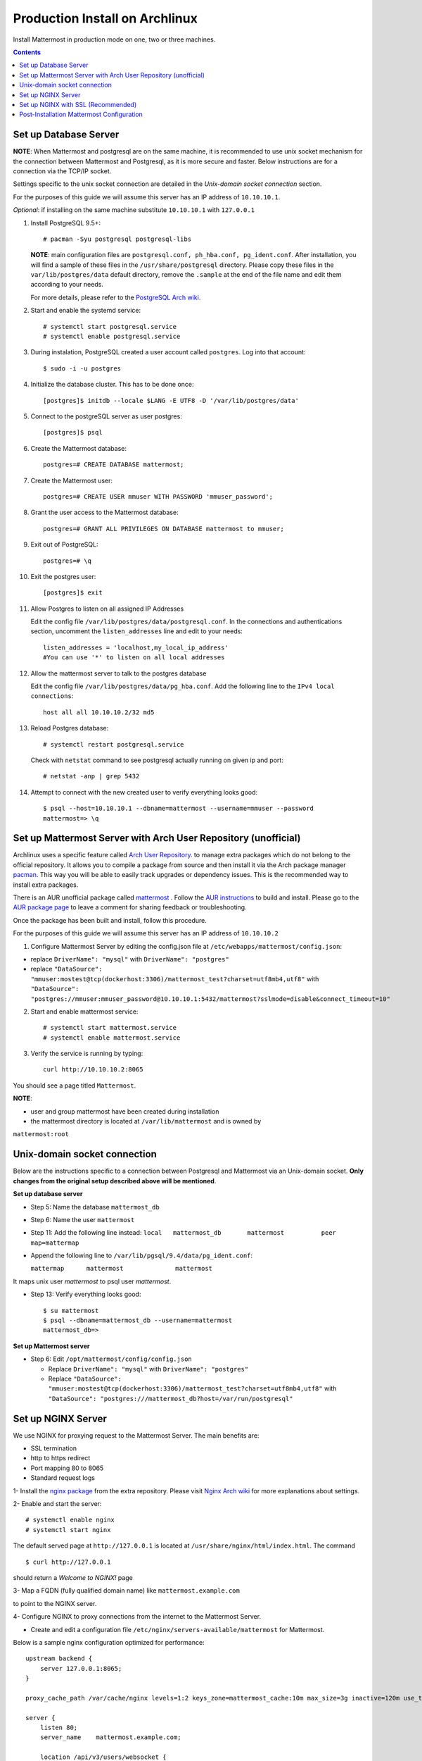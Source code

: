 ..  _prod-archlinux:

Production Install on Archlinux
======================================

Install Mattermost in production mode on one, two or three machines.

.. contents::
    :backlinks: top


Set up Database Server
----------------------

**NOTE**: When Mattermost and postgresql are on the same machine,
it is recommended to use unix socket mechanism for the connection between Mattermost and Postgresql,
as it is more secure and faster.
Below instructions are for a connection via the TCP/IP socket.

Settings specific to the unix socket connection are detailed in the *Unix-domain socket connection*
section.


For the purposes of this guide we will assume this server has an IP address of ``10.10.10.1``.

*Optional*: if installing on the same machine substitute ``10.10.10.1`` with ``127.0.0.1``

1.  Install PostgreSQL 9.5+::

        # pacman -Syu postgresql postgresql-libs

    **NOTE**: main configuration files are ``postgresql.conf, ph_hba.conf,
    pg_ident.conf``. After installation, you will find a sample of these files
    in the ``/usr/share/postgresql`` directory. Please copy these files in the
    ``var/lib/postgres/data`` default directory, remove the ``.sample`` at the
    end of the file name and edit them according to your needs.

    For more details, please refer to the `PostgreSQL Arch wiki <https://wiki.archlinux.org/index.php/PostgreSQL>`_.


2.  Start and enable the systemd service::

        # systemctl start postgresql.service
        # systemctl enable postgresql.service

3.  During instalation, PostgreSQL created a user account called ``postgres``.
    Log into that account::

        $ sudo -i -u postgres

4.  Initialize the database cluster. This has to be done once::

        [postgres]$ initdb --locale $LANG -E UTF8 -D '/var/lib/postgres/data'

5.  Connect to the postgreSQL server as user postgres::

        [postgres]$ psql

6.  Create the Mattermost database::

        postgres=# CREATE DATABASE mattermost;

7.  Create the Mattermost user::

        postgres=# CREATE USER mmuser WITH PASSWORD 'mmuser_password';


8.  Grant the user access to the Mattermost database::

        postgres=# GRANT ALL PRIVILEGES ON DATABASE mattermost to mmuser;

9.  Exit out of PostgreSQL::

        postgres=# \q

10.  Exit the postgres user::

        [postgres]$ exit

11. Allow Postgres to listen on all assigned IP Addresses

    Edit the config file ``/var/lib/postgres/data/postgresql.conf``.
    In the connections and authentications section, uncomment the ``listen_addresses``
    line and edit to your needs::

        listen_addresses = 'localhost,my_local_ip_address'
        #You can use '*' to listen on all local addresses

12. Allow the mattermost server to talk to the postgres database

    Edit the config file ``/var/lib/postgres/data/pg_hba.conf``.
    Add the following line to the ``IPv4 local connections``::

        host all all 10.10.10.2/32 md5

13. Reload Postgres database::

        # systemctl restart postgresql.service

    Check with ``netstat`` command to see postgresql actually running on given ip and port::

        # netstat -anp | grep 5432

14. Attempt to connect with the new created user to verify everything
    looks good::

        $ psql --host=10.10.10.1 --dbname=mattermost --username=mmuser --password
        mattermost=> \q


Set up Mattermost Server with Arch User Repository (unofficial)
---------------------------------------------------------------

Archlinux uses a specific feature called `Arch User Repository <https://wiki.archlinux.org/index.php/Arch_User_Repository>`_.
to manage extra packages which do not belong to the official repository. It allows
you to compile a package from source and then install it via the Arch package manager
`pacman <https://wiki.archlinux.org/index.php/Pacman#Additional_commands>`_. This way
you will be able to easily track upgrades or dependency issues. This is the recommended
way to install extra packages.

There is an AUR unofficial package called `mattermost <https://aur.archlinux.org/packages/mattermost>`_ .
Follow the `AUR instructions <https://wiki.archlinux.org/index.php/Arch_User_Repository>`_
to build and install. Please go to the `AUR package page <https://aur.archlinux.org/packages/mattermost/>`_
to leave a comment for sharing feedback or troubleshooting.

Once the package has been built and install, follow this procedure.

For the purposes of this guide we will assume this server has an IP address of ``10.10.10.2``

1. Configure Mattermost Server by editing the config.json file at
   ``/etc/webapps/mattermost/config.json``:

-  replace ``DriverName": "mysql"`` with ``DriverName": "postgres"``

-  replace ``"DataSource": "mmuser:mostest@tcp(dockerhost:3306)/mattermost_test?charset=utf8mb4,utf8"`` with
   ``"DataSource": "postgres://mmuser:mmuser_password@10.10.10.1:5432/mattermost?sslmode=disable&connect_timeout=10"``


2. Start and enable mattermost service::

        # systemctl start mattermost.service
        # systemctl enable mattermost.service


3. Verify the service is running by typing::

          curl http://10.10.10.2:8065

You should see a page titled ``Mattermost``.

**NOTE**:

- user and group mattermost have been created during installation
- the mattermost directory is located at ``/var/lib/mattermost`` and is owned by
``mattermost:root``


Unix-domain socket connection
-----------------------------

Below are the instructions specific to a connection between Postgresql and Mattermost via an Unix-domain socket.
**Only changes from the original setup described above will be mentioned**.

**Set up database server**

- Step 5: Name the database ``mattermost_db``

- Step 6: Name the user ``mattermost``

- Step 11: Add the following line instead:
  ``local   mattermost_db       mattermost          peer       map=mattermap``

- Append the following line to ``/var/lib/pgsql/9.4/data/pg_ident.conf``:

  ``mattermap      mattermost              mattermost``

It maps unix user *mattermost* to psql user *mattermost*.

- Step 13: Verify everything looks good::

    $ su mattermost
    $ psql --dbname=mattermost_db --username=mattermost
    mattermost_db=>

**Set up Mattermost server**

- Step 6: Edit ``/opt/mattermost/config/config.json``

  * Replace ``DriverName": "mysql"`` with ``DriverName": "postgres"``
  * Replace  ``"DataSource": "mmuser:mostest@tcp(dockerhost:3306)/mattermost_test?charset=utf8mb4,utf8"`` with ``"DataSource": "postgres:///mattermost_db?host=/var/run/postgresql"``


Set up NGINX Server
-------------------

We use NGINX for proxying request to the Mattermost Server. The main
benefits are:

-  SSL termination
-  http to https redirect
-  Port mapping 80 to 8065
-  Standard request logs

1- Install the `nginx package <https://www.archlinux.org/packages/?name=nginx-mainline>`_
from the extra repository. Please visit `Nginx Arch wiki <https://wiki.archlinux.org/index.php/Nginx>`_
for more explanations about settings.

2- Enable and start the server::

    # systemctl enable nginx
    # systemctl start nginx

The default served page at ``http://127.0.0.1`` is located at ``/usr/share/nginx/html/index.html``.
The command ::

    $ curl http://127.0.0.1

should return a *Welcome to NGINX!* page

3- Map a FQDN (fully qualified domain name) like ``mattermost.example.com``

to point to the NGINX server.

4- Configure NGINX to proxy connections from the internet to the Mattermost Server.

-  Create and edit a configuration file ``/etc/nginx/servers-available/mattermost`` for Mattermost.

Below is a sample nginx configuration optimized for performance::

        upstream backend {
            server 127.0.0.1:8065;
        }

        proxy_cache_path /var/cache/nginx levels=1:2 keys_zone=mattermost_cache:10m max_size=3g inactive=120m use_temp_path=off;

        server {
            listen 80;
            server_name    mattermost.example.com;

            location /api/v3/users/websocket {
                proxy_set_header Upgrade $http_upgrade;
                proxy_set_header Connection "upgrade";
                client_max_body_size 50M;
                proxy_set_header Host $http_host;
                proxy_set_header X-Real-IP $remote_addr;
                proxy_set_header X-Forwarded-For $proxy_add_x_forwarded_for;
                proxy_set_header X-Forwarded-Proto $scheme;
                proxy_set_header X-Frame-Options SAMEORIGIN;
                proxy_buffers 256 16k;
                proxy_buffer_size 16k;
                proxy_read_timeout 600s;
                proxy_pass http://backend;
            }

            location / {
                client_max_body_size 50M;
                proxy_set_header Connection "";
                proxy_set_header Host $http_host;
                proxy_set_header X-Real-IP $remote_addr;
                proxy_set_header X-Forwarded-For $proxy_add_x_forwarded_for;
                proxy_set_header X-Forwarded-Proto $scheme;
                proxy_set_header X-Frame-Options SAMEORIGIN;
                proxy_buffers 256 16k;
                proxy_buffer_size 16k;
                proxy_read_timeout 600s;
                proxy_cache mattermost_cache;
                proxy_cache_revalidate on;
                proxy_cache_min_uses 2;
                proxy_cache_use_stale timeout;
                proxy_cache_lock on;
                proxy_pass http://backend;
            }
        }


- Enable the mattermost server::

        # mkdir /etc/nginx/servers-enabled
        # ln -s /etc/nginx/servers-available/mattermost /etc/nginx/server-enabled/mattermost

- Restart NGINX::

        # systemctl restart ngnix.service

- Verify you can see Mattermost thru the proxy by typing::

        curl http://localhost

You should see a page titled *Mattermost*


Set up NGINX with SSL (Recommended)
-----------------------------------

There is now a free and an open certificate security called `let's encrypt <https://letsencrypt.org/>`_.
As stated on the Let's Encrypt website, it is largely recommended to use the `Certbot <https://certbot.eff.org/>`_
ACME client. Follow instructions for `Nginx on Arch Linux client <https://certbot.eff.org/#arch-nginx>`_.


1.  Install the Certbot client::

      # pacman -Syu certbot

2.  Obtain a cert using the `webroot plugin <https://certbot.eff.org/docs/using.html#webroot>`_::

      # certbot certonly --webroot -w /var/www/example -d example.com -d www.example.com

The above command will obtain a single cert for **example.com** and **www.example.com**, assuming
the root of these servers is located at ``/var/www/example``. Certbot will try to place a file in
directory ``/var/www/example/.well-known/acme-challenge`` and then read it.

3.  Modify the file at ``/etc/nginx/sites-available/mattermost`` this way::


        upstream backend {
        server 10.10.10.2:8065;
        }

        server {
        listen         80;
        server_name    mattermost.example.com;
        return         301 https://$server_name$request_uri;
        }

        proxy_cache_path /var/cache/nginx levels=1:2 keys_zone=mattermost_cache:10m max_size=3g inactive=120m use_temp_path=off;

        server {
        listen 443 ssl;
        server_name mattermost.example.com;

        ssl on;
        ssl_certificate /etc/letsencrypt/live/yourdomainname/fullchain.pem;
        ssl_certificate_key /etc/letsencrypt/live/yourdomainname/privkey.pem;
        ssl_session_timeout 5m;
        ssl_protocols TLSv1 TLSv1.1 TLSv1.2;
        ssl_ciphers 'EECDH+AESGCM:EDH+AESGCM:AES256+EECDH:AES256+EDH';
        ssl_prefer_server_ciphers on;
        ssl_session_cache shared:SSL:10m;

        location /api/v3/users/websocket {
          proxy_set_header Upgrade $http_upgrade;
          proxy_set_header Connection "upgrade";
          proxy_set_header X-Forwarded-Ssl on;
          client_max_body_size 50M;
          proxy_set_header Host $http_host;
          proxy_set_header X-Real-IP $remote_addr;
          proxy_set_header X-Forwarded-For $proxy_add_x_forwarded_for;
          proxy_set_header X-Forwarded-Proto $scheme;
          proxy_set_header X-Frame-Options SAMEORIGIN;
          proxy_buffers 256 16k;
          proxy_buffer_size 16k;
          proxy_read_timeout 600s;
          proxy_pass http://backend;
          }

        location / {
          proxy_set_header X-Forwarded-Ssl on;
          client_max_body_size 50M;
          proxy_set_header Connection "";
          proxy_set_header Host $http_host;
          proxy_set_header X-Real-IP $remote_addr;
          proxy_set_header X-Forwarded-For $proxy_add_x_forwarded_for;
          proxy_set_header X-Forwarded-Proto $scheme;
          proxy_set_header X-Frame-Options SAMEORIGIN;
          proxy_buffers 256 16k;
          proxy_buffer_size 16k;
          proxy_read_timeout 600s;
          proxy_cache mattermost_cache;
          proxy_cache_revalidate on;
          proxy_cache_min_uses 2;
          proxy_cache_use_stale timeout;
          proxy_cache_lock on;
          proxy_pass http://backend;
        }
        }


4.  Restart Nginx::

      # systemctl restart nginx.service


5.  Set up Letsencrypt cert automatic renewal with systemd timer

- Run the following command to check your setup is correct::

      # certbot renew --dry-run

- write the ``/etc/systemd/system/letsencrypt.renewal.service`` file::

     [Unit]
     Description=Renew let's encrypt certificates

     [Service]
     ExecStart=/usr/bin/certbot renew --quiet

- write the ``/etc/systemd/system/letsencrypt.renewal.timer`` file::

     [Unit]
     Description=start letsencrypt.renewal.service every 12 hours

     [Timer]
     OnUnitActiveSec=12hours

     [Install]
     WantedBy=timers.target

- Start and enable these two systemd files.


8. Check that your SSL certificate is set up correctly

* Test the SSL certificate by visiting a site such as `ssllabs <https://www.ssllabs.com/ssltest/index.html>`_.

* If there’s an error about the missing chain or certificate path, there is likely an intermediate certificate missing that needs to be included.

Post-Installation Mattermost Configuration
------------------------------------------

1. Navigate to ``https://mattermost.example.com`` and create a team and
   user.
2. The first user in the system is automatically granted the
   ``system_admin`` role, which gives you access to the System Console.
3. From the ``town-square`` channel click the dropdown and choose the
   ``System Console`` option
4.  Update **Notification** > **Email** settings to setup an SMTP email service. The example below assumes AmazonSES.

   -  Set *Send Email Notifications* to ``true``
   -  Set *Require Email Verification* to ``true``
   -  Set *Feedback Name* to ``No-Reply``
   -  Set *Feedback Email* to ``mattermost@example.com``
   -  Set *SMTP Username* to ``[YOUR_SMTP_USERNAME]``
   -  Set *SMTP Password* to ``[YOUR_SMTP_PASSWORD]``
   -  Set *SMTP Server* to ``email-smtp.us-east-1.amazonaws.com``
   -  Set *SMTP Port* to ``465``
   -  Set *Connection Security* to ``TLS``
   -  Save the Settings

5. Update **File** > **Storage** settings:

   -  Change *Local Directory Location* from ``./data/`` to
      ``/mattermost/data``

6. Update **General** > **Logging** settings:

   -  Set *Log to The Console* to ``false``

7. Feel free to modify other settings.
8. Restart the Mattermost Service by typing::

       sudo systemctl restart mattermost.service
